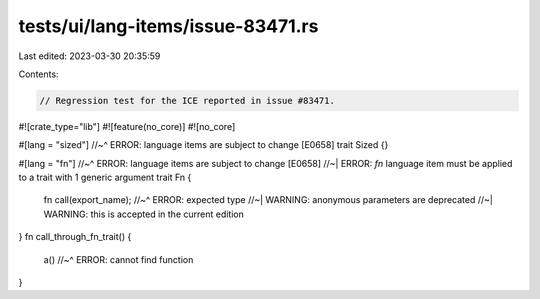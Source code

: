 tests/ui/lang-items/issue-83471.rs
==================================

Last edited: 2023-03-30 20:35:59

Contents:

.. code-block:: rs

    // Regression test for the ICE reported in issue #83471.

#![crate_type="lib"]
#![feature(no_core)]
#![no_core]

#[lang = "sized"]
//~^ ERROR: language items are subject to change [E0658]
trait Sized {}

#[lang = "fn"]
//~^ ERROR: language items are subject to change [E0658]
//~| ERROR: `fn` language item must be applied to a trait with 1 generic argument
trait Fn {
    fn call(export_name);
    //~^ ERROR: expected type
    //~| WARNING: anonymous parameters are deprecated
    //~| WARNING: this is accepted in the current edition
}
fn call_through_fn_trait() {
    a()
    //~^ ERROR: cannot find function
}


